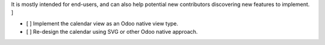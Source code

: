 .. [ Enumerate known caveats and future potential improvements.
It is mostly intended for end-users, and can also help potential new contributors discovering new features to implement. ]

- [ ] Implement the calendar view as an Odoo native view type.
- [ ] Re-design the calendar using SVG or other Odoo native approach.